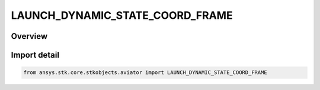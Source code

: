 LAUNCH_DYNAMIC_STATE_COORD_FRAME
================================

.. py:class:: ansys.stk.core.stkobjects.aviator.LAUNCH_DYNAMIC_STATE_COORD_FRAME

   IntEnum


.. py:currentmodule:: LAUNCH_DYNAMIC_STATE_COORD_FRAME

Overview
--------

.. tab-set::

    .. tab-item:: Members
        
        .. list-table::
            :header-rows: 0
            :widths: auto

            * - :py:attr:`~LAUNCH_DYNAMIC_STATE_COORD_FRAME_BODY`
              - The object's body frame.

            * - :py:attr:`~LAUNCH_DYNAMIC_STATE_COORD_FRAME_LOCAL_HORIZONTAL`
              - The object's local horizontal frame.


Import detail
-------------

.. code-block:: python

    from ansys.stk.core.stkobjects.aviator import LAUNCH_DYNAMIC_STATE_COORD_FRAME


